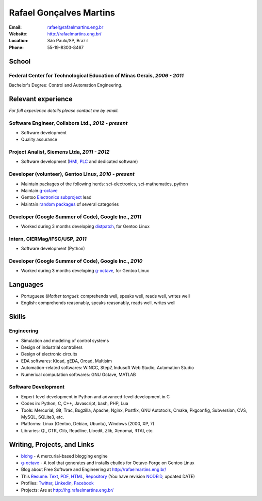 Rafael Gonçalves Martins
========================

:Email: rafael@rafaelmartins.eng.br
:Website: http://rafaelmartins.eng.br/
:Location: São Paulo/SP, Brazil
:Phone: 55-19-8300-8467


School
------

Federal Center for Technological Education of Minas Gerais, *2006 - 2011*
~~~~~~~~~~~~~~~~~~~~~~~~~~~~~~~~~~~~~~~~~~~~~~~~~~~~~~~~~~~~~~~~~~~~~~~~~
Bachelor's Degree: Control and Automation Engineering.


Relevant experience
-------------------
*For full experience details please contact me by email.*


Software Engineer, Collabora Ltd., *2012 - present*
~~~~~~~~~~~~~~~~~~~~~~~~~~~~~~~~~~~~~~~~~~~~~~~~~~~

- Software development
- Quality assurance


Project Analist, Siemens Ltda, *2011 - 2012*
~~~~~~~~~~~~~~~~~~~~~~~~~~~~~~~~~~~~~~~~~~~~

- Software development (HMI_, PLC_ and dedicated software)

.. _HMI: http://en.wikipedia.org/wiki/Human_machine_interface
.. _PLC: http://en.wikipedia.org/wiki/Programmable_logic_controller


Developer (volunteer), Gentoo Linux, *2010 - present*
~~~~~~~~~~~~~~~~~~~~~~~~~~~~~~~~~~~~~~~~~~~~~~~~~~~~~

- Maintain packages of the following herds: sci-electronics, sci-mathematics,
  python
- Maintain g-octave_
- Gentoo `Electronics subproject`_ lead
- Maintain `random packages`_ of several categories

.. _g-octave: http://g-octave.org/
.. _`Electronics subproject`: http://www.gentoo.org/proj/en/science/electronics/
.. _`random packages`: http://walrus.rafaelmartins.com/~rafael/packages.txt


Developer (Google Summer of Code), Google Inc., *2011*
~~~~~~~~~~~~~~~~~~~~~~~~~~~~~~~~~~~~~~~~~~~~~~~~~~~~~~

- Worked during 3 months developing distpatch_, for Gentoo Linux

.. _distpatch: http://www.gentoo.org/proj/en/infrastructure/distpatch/


Intern, CIERMag/IFSC/USP, *2011*
~~~~~~~~~~~~~~~~~~~~~~~~~~~~~~~~

- Software development (Python)


Developer (Google Summer of Code), Google Inc., *2010*
~~~~~~~~~~~~~~~~~~~~~~~~~~~~~~~~~~~~~~~~~~~~~~~~~~~~~~

- Worked during 3 months developing g-octave_, for Gentoo Linux


Languages
---------

- Portuguese (*Mother tongue*): comprehends well, speaks well, reads well, writes well
- English: comprehends reasonably, speaks reasonably, reads well, writes well


Skills
------

Engineering
~~~~~~~~~~~

- Simulation and modeling of control systems
- Design of industrial controllers
- Design of electronic circuits
- EDA softwares: Kicad, gEDA, Orcad, Multisim
- Automation-related softwares: WINCC, Step7, Indusoft Web Studio, Automation Studio
- Numerical computation softwares: GNU Octave, MATLAB

Software Development
~~~~~~~~~~~~~~~~~~~~

- Expert-level development in Python and advanced-level development in C
- Codes in: Python, C, C++, Javascript, bash, PHP, Lua
- Tools: Mercurial, Git, Trac, Bugzilla, Apache, Nginx, Postfix, GNU Autotools,
  Cmake, Pkgconfig, Subversion, CVS, MySQL, SQLite3, etc.
- Platforms: Linux (Gentoo, Debian, Ubuntu), Windows (2000, XP, 7)
- Libraries: Qt, GTK, Glib, Readline, Libedit, Zlib, Xenomai, RTAI, etc.


Writing, Projects, and Links
----------------------------
- blohg_ - A mercurial-based blogging engine
- g-octave_ - A tool that generates and installs ebuilds for Octave-Forge on Gentoo Linux
- Blog about Free Software and Engineering at http://rafaelmartins.eng.br/
- This Resume_: Text_, PDF_, HTML_, Repository_ (You have revision
  NODEID__, updated DATE)
- Profiles: Twitter_, Linkedin_, Facebook_
- Projects: Are at http://hg.rafaelmartins.eng.br/

.. _blohg: http://blohg.org/
.. _Resume: http://rafaelmartins.eng.br/resume/
.. _Text: resume-en.txt
.. _HTML: resume-en.html
.. _PDF: resume-en.pdf
.. _Repository: http://hg.rafaelmartins.eng.br/resume/
__ http://hg.rafaelmartins.eng.br/resume/rev/NODEID
.. _Twitter: http://twitter.com/rafaelmartins/
.. _LinkedIn: http://www.linkedin.com/in/rafaelgmartins/
.. _Facebook: http://facebook.com/rafaelgmartins/

